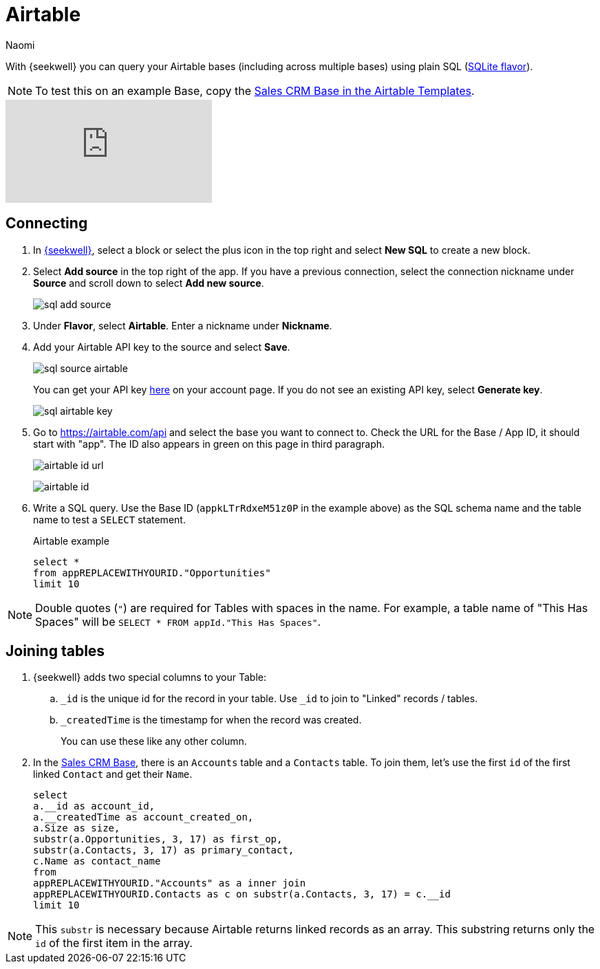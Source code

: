 = Airtable
:last_updated: 8/22/2022
:author: Naomi
:linkattrs:
:experimental:
:page-layout: default-seekwell
:description: With SeekWell you can query your Airtable bases (including across multiple bases) using plain SQL.

// source

With {seekwell} you can query your Airtable bases (including across multiple bases) using plain SQL (link:https://www.sqlite.org/index.html[SQLite flavor,window=_blank]).

NOTE: To test this on an example Base, copy the link:https://www.airtable.com/templates/sales-crm/expvjTzYAZareV1pt[Sales CRM Base in the Airtable Templates,window=_blank].

video::m-uygyDjV0A[youtube]

== Connecting

. In link:https://app.seekwell.io/[{seekwell},window=_blank], select a block or select the plus icon in the top right and select *New SQL* to create a new block.

. Select *Add source* in the top right of the app. If you have a previous connection, select the connection nickname under *Source* and scroll down to select *Add new source*.
+
image:sql-add-source.png[]

. Under *Flavor*, select *Airtable*. Enter a nickname under *Nickname*.

. Add your Airtable API key to the source and select *Save*.
+
image:sql-source-airtable.png[]
+
You can get your API key link:https://airtable.com/account[here,window=_blank] on your account page. If you do not see an existing API key, select *Generate key*.
+
image:sql-airtable-key.png[]

. Go to link:https://airtable.com/api[https://airtable.com/api,window=_blank] and select the base you want to connect to. Check the URL for the Base / App ID, it should start with "app". The ID also appears in green on this page in third paragraph.
+
image:airtable-id-url.png[]
+
image:airtable-id.png[]

. Write a SQL query. Use the Base ID (`appkLTrRdxeM51z0P` in the example above) as the SQL schema name and the table name to test a `SELECT` statement.
+
.Airtable example
[source]
----
select *
from appREPLACEWITHYOURID."Opportunities"
limit 10
----

NOTE:  Double quotes (`"`) are required for Tables with spaces in the name. For example, a table name of "This Has Spaces" will be `SELECT * FROM appId."This Has Spaces"`.

== Joining tables

. {seekwell} adds two special columns to your Table:

.. `_id` is the unique id for the record in your table. Use `_id` to join to "Linked" records / tables.

.. `_createdTime` is the timestamp for when the record was created.
+
You can use these like any other column.

. In the link:https://www.airtable.com/templates/sales-crm/expvjTzYAZareV1pt[Sales CRM Base,window=_blank], there is an `Accounts` table and a `Contacts` table. To join them, let's use the first `id` of the first linked `Contact` and get their `Name`.
+
[source]
----
select
a.__id as account_id,
a.__createdTime as account_created_on,
a.Size as size,
substr(a.Opportunities, 3, 17) as first_op,
substr(a.Contacts, 3, 17) as primary_contact,
c.Name as contact_name
from
appREPLACEWITHYOURID."Accounts" as a inner join
appREPLACEWITHYOURID.Contacts as c on substr(a.Contacts, 3, 17) = c.__id
limit 10
----

NOTE: This `substr` is necessary because Airtable returns linked records as an array. This substring returns only the `id` of the first item in the array.
